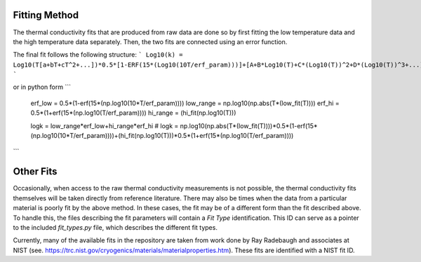 Fitting Method
==============

The thermal conductivity fits that are produced from raw data are done so by first fitting the low temperature data and the high temperature data separately. Then, the two fits are connected using an error function.

The final fit follows the following structure:
```
Log10(k) = Log10(T[a+bT+cT^2+...])*0.5*[1-ERF(15*(Log10(10T/erf_param)))]+[A+B*Log10(T)+C*(Log10(T))^2+D*(Log10(T))^3+...]*0.5*[1+ERF(15*(Log10(T/erf_param)))]
```

or in python form
```
    erf_low = 0.5*(1-erf(15*(np.log10(10*T/erf_param))))
    low_range = np.log10(np.abs(T*(low_fit(T))))
    erf_hi = 0.5*(1+erf(15*(np.log10(T/erf_param))))
    hi_range = (hi_fit(np.log10(T)))

    logk = low_range*erf_low+hi_range*erf_hi
    # logk = np.log10(np.abs(T*(low_fit(T))))*0.5*(1-erf(15*(np.log10(10*T/erf_param))))+(hi_fit(np.log10(T)))*0.5*(1+erf(15*(np.log10(T/erf_param))))
```

Other Fits
==========

Occasionally, when access to the raw thermal conductivity measurements is not possible, the thermal conductivity fits themselves will be taken directly from reference literature. There may also be times when the data from a particular material is poorly fit by the above method. In these cases, the fit may be of a different form than the fit described above. To handle this, the files describing the fit parameters will contain a *Fit Type* identification. This ID can serve as a pointer to the included *fit_types.py* file, which describes the different fit types. 

Currently, many of the available fits in the repository are taken from work done by Ray Radebaugh and associates at NIST (see. https://trc.nist.gov/cryogenics/materials/materialproperties.htm). These fits are identified with a NIST fit ID.

